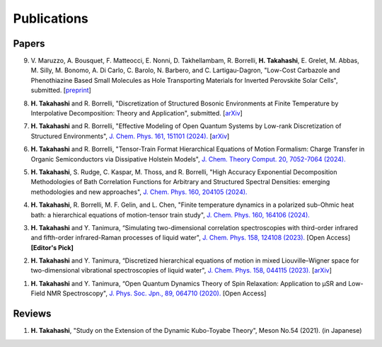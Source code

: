 Publications
========================

Papers
----------

9. V. Maruzzo, A. Bousquet, F. Matteocci, E. Nonni, D. Takhellambam, R. Borrelli, **H. Takahashi**, E. Grelet, M. Abbas, M. Silly, M. Bonomo, A. Di Carlo, C. Barolo, N. Barbero, and C. Lartigau-Dagron, 
   "Low-Cost Carbazole and Phenothiazine Based Small Molecules as Hole Transporting Materials for Inverted Perovskite Solar Cells", submitted. [`preprint <https://dx.doi.org/10.2139/ssrn.5060741>`__]

8. **H. Takahashi** and R. Borrelli, "Discretization of Structured Bosonic Environments at Finite Temperature by Interpolative Decomposition: Theory and Application", submitted. [`arXiv <https://doi.org/10.48550/arXiv.2412.13793>`__]

7. **H. Takahashi** and R. Borrelli, "Effective Modeling of Open Quantum Systems by Low-rank Discretization of Structured Environments", `J. Chem. Phys. 161, 151101 (2024). <https://doi.org/10.1063/5.0232232>`__ [`arXiv <https://doi.org/10.48550/arXiv.2407.18880>`__]

6. **H. Takahashi** and R. Borrelli, "Tensor-Train Format Hierarchical Equations of Motion Formalism: Charge Transfer in Organic Semiconductors via Dissipative Holstein Models", `J. Chem. Theory Comput. 20, 7052-7064 (2024). <https://doi.org/10.1021/acs.jctc.4c00711>`__

5. **H. Takahashi**, S. Rudge, C. Kaspar, M. Thoss, and R. Borrelli, "High Accuracy Exponential Decomposition Methodologies of Bath Correlation Functions for Arbitrary and Structured Spectral Densities: emerging methodologies and new approaches", `J. Chem. Phys. 160, 204105 (2024). <https://doi.org/10.1063/5.0209348>`__

4. **H. Takahashi**, R. Borrelli, M. F. Gelin, and L. Chen, "Finite temperature dynamics in a polarized sub-Ohmic heat bath: a hierarchical equations of motion-tensor train study", `J. Chem. Phys. 160, 164106 (2024). <https://doi.org/10.1063/5.0202312>`__

3. **H. Takahashi** and Y. Tanimura, “Simulating two-dimensional correlation spectroscopies with third-order infrared and fifth-order infrared-Raman processes of liquid water", `J. Chem. Phys. 158, 124108 (2023). <https://doi.org/10.1063/5.0141181>`__ [Open Access] **[Editor's Pick]**

2. **H. Takahashi** and Y. Tanimura, “Discretized hierarchical equations of motion in mixed Liouville–Wigner space for two-dimensional vibrational spectroscopies of liquid water", `J. Chem. Phys. 158, 044115 (2023). <https://doi.org/10.1063/5.0135725>`__ [`arXiv <https://doi.org/10.48550/arXiv.2302.09799>`__] 

1. **H. Takahashi** and Y. Tanimura, “Open Quantum Dynamics Theory of Spin Relaxation: Application to µSR and Low-Field NMR Spectroscopy", `J. Phys. Soc. Jpn., 89, 064710 (2020). <https://doi.org/10.7566/JPSJ.89.064710>`__ [Open Access]

Reviews
----------
1. **H. Takahashi**, "Study on the Extension of the Dynamic Kubo-Toyabe Theory", Meson No.54 (2021). (in Japanese)